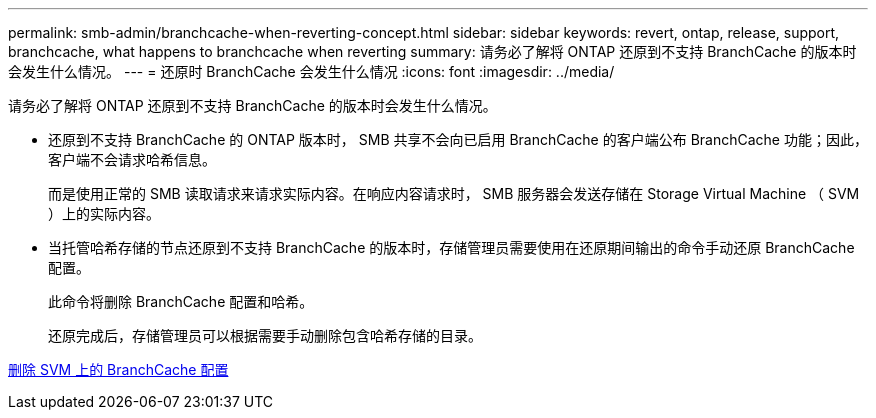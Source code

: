 ---
permalink: smb-admin/branchcache-when-reverting-concept.html 
sidebar: sidebar 
keywords: revert, ontap, release, support, branchcache, what happens to branchcache when reverting 
summary: 请务必了解将 ONTAP 还原到不支持 BranchCache 的版本时会发生什么情况。 
---
= 还原时 BranchCache 会发生什么情况
:icons: font
:imagesdir: ../media/


[role="lead"]
请务必了解将 ONTAP 还原到不支持 BranchCache 的版本时会发生什么情况。

* 还原到不支持 BranchCache 的 ONTAP 版本时， SMB 共享不会向已启用 BranchCache 的客户端公布 BranchCache 功能；因此，客户端不会请求哈希信息。
+
而是使用正常的 SMB 读取请求来请求实际内容。在响应内容请求时， SMB 服务器会发送存储在 Storage Virtual Machine （ SVM ）上的实际内容。

* 当托管哈希存储的节点还原到不支持 BranchCache 的版本时，存储管理员需要使用在还原期间输出的命令手动还原 BranchCache 配置。
+
此命令将删除 BranchCache 配置和哈希。

+
还原完成后，存储管理员可以根据需要手动删除包含哈希存储的目录。



xref:delete-branchcache-config-svms-concept.adoc[删除 SVM 上的 BranchCache 配置]
